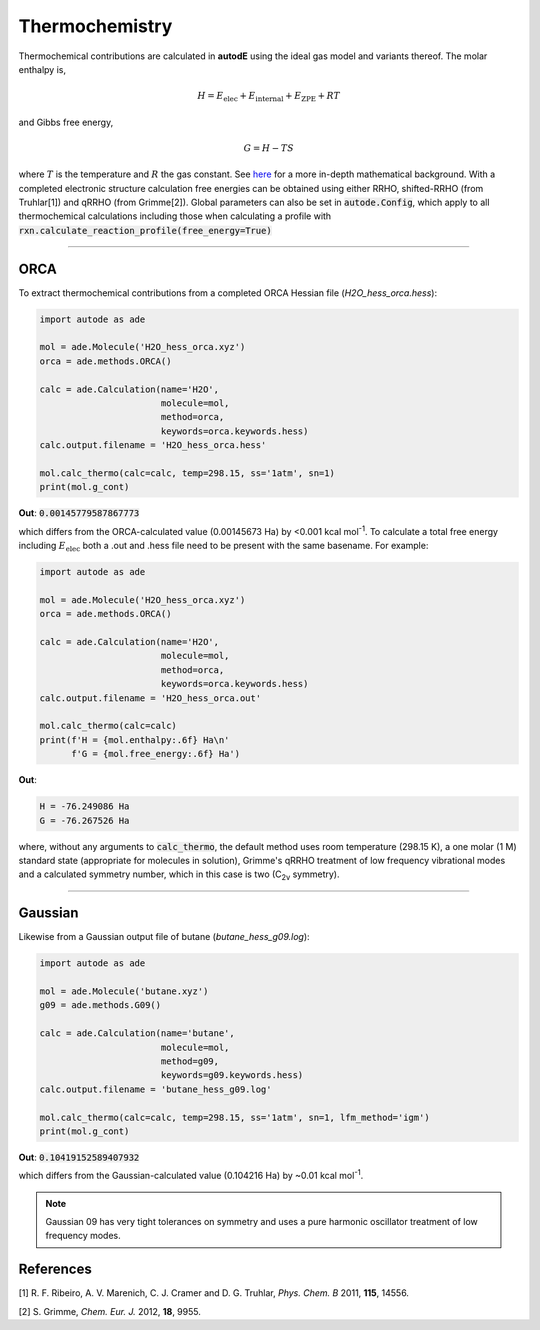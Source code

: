 ***************
Thermochemistry
***************

Thermochemical contributions are calculated in **autodE** using the ideal gas
model and variants thereof. The molar enthalpy is,

.. math::
    H = E_\text{elec} + E_\text{internal} + E_\text{ZPE} + RT

and Gibbs free energy,

.. math::
    G = H - TS

where :math:`T` is the temperature and :math:`R` the gas constant. See
`here <https://github.com/duartegroup/autodE/tree/master/autode/common/thermochemistry.pdf>`_
for a more in-depth mathematical background. With a completed electronic
structure calculation free energies can be obtained using either RRHO,
shifted-RRHO (from Truhlar[1]) and qRRHO (from Grimme[2]). Global parameters
can also be set in :code:`autode.Config`, which apply to all thermochemical
calculations including those when calculating a profile with
:code:`rxn.calculate_reaction_profile(free_energy=True)`

******

ORCA
----
To extract thermochemical contributions from a completed ORCA Hessian file (*H2O_hess_orca.hess*):

.. code-block:: Python

    import autode as ade

    mol = ade.Molecule('H2O_hess_orca.xyz')
    orca = ade.methods.ORCA()

    calc = ade.Calculation(name='H2O',
                           molecule=mol,
                           method=orca,
                           keywords=orca.keywords.hess)
    calc.output.filename = 'H2O_hess_orca.hess'

    mol.calc_thermo(calc=calc, temp=298.15, ss='1atm', sn=1)
    print(mol.g_cont)

**Out**: :code:`0.00145779587867773`

which differs from the ORCA-calculated value (0.00145673 Ha) by <0.001 kcal mol\ :sup:`-1`\. To
calculate a total free energy including :math:`E_\text{elec}` both a .out and .hess file need to be present with the
same basename. For example:

.. code-block:: Python

    import autode as ade

    mol = ade.Molecule('H2O_hess_orca.xyz')
    orca = ade.methods.ORCA()

    calc = ade.Calculation(name='H2O',
                           molecule=mol,
                           method=orca,
                           keywords=orca.keywords.hess)
    calc.output.filename = 'H2O_hess_orca.out'

    mol.calc_thermo(calc=calc)
    print(f'H = {mol.enthalpy:.6f} Ha\n'
          f'G = {mol.free_energy:.6f} Ha')

**Out**:

.. code-block::

    H = -76.249086 Ha
    G = -76.267526 Ha

where, without any arguments to :code:`calc_thermo`, the default method uses room temperature (298.15 K),
a one molar (1 M) standard state (appropriate for molecules in solution), Grimme's qRRHO treatment of
low frequency vibrational modes and a calculated symmetry number, which in this case is two (C\ :sub:`2v` \ symmetry).

******

Gaussian
--------

Likewise from a Gaussian output file of butane (*butane_hess_g09.log*):

.. code-block:: Python

    import autode as ade

    mol = ade.Molecule('butane.xyz')
    g09 = ade.methods.G09()

    calc = ade.Calculation(name='butane',
                           molecule=mol,
                           method=g09,
                           keywords=g09.keywords.hess)
    calc.output.filename = 'butane_hess_g09.log'

    mol.calc_thermo(calc=calc, temp=298.15, ss='1atm', sn=1, lfm_method='igm')
    print(mol.g_cont)

**Out**: :code:`0.10419152589407932`

which differs from the Gaussian-calculated value (0.104216 Ha) by ~0.01 kcal mol\ :sup:`-1`\.

.. note::

    Gaussian 09 has very tight tolerances on symmetry and uses a pure
    harmonic oscillator treatment of low frequency modes.


References
----------

[1] R. F. Ribeiro, A. V. Marenich, C. J. Cramer and D. G. Truhlar, *Phys. Chem. B* 2011, **115**, 14556.

[2] S. Grimme, *Chem. Eur. J.* 2012, **18**, 9955.
